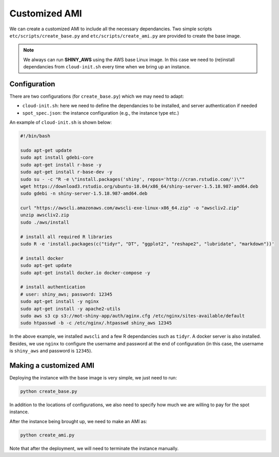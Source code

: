 Customized AMI
=============

We can create a customized AMI to include all the necessary dependancies. Two simple scripts ``etc/scripts/create_base.py`` and ``etc/scripts/create_ami.py`` are provided to create the base image.

.. note::

    We always can run **SHINY_AWS** using the AWS base Linux image. In this case we need to (re)install dependancies from ``cloud-init.sh`` every time when we bring up an instance.


Configuration
***********
There are two configurations (for ``create_base.py``) which we may need to adapt:

- ``cloud-init.sh``: here we need to define the dependancies to be installed, and server authentication if needed
- ``spot_spec.json``: the instance configuration (e.g., the instance type etc.)

An example of ``cloud-init.sh`` is shown below:

.. code-block:: bash

    #!/bin/bash

    sudo apt-get update
    sudo apt install gdebi-core
    sudo apt-get install r-base -y
    sudo apt-get install r-base-dev -y
    sudo su - -c "R -e \"install.packages('shiny', repos='http://cran.rstudio.com/')\""
    wget https://download3.rstudio.org/ubuntu-18.04/x86_64/shiny-server-1.5.18.987-amd64.deb
    sudo gdebi -n shiny-server-1.5.18.987-amd64.deb

    curl "https://awscli.amazonaws.com/awscli-exe-linux-x86_64.zip" -o "awscliv2.zip"
    unzip awscliv2.zip
    sudo ./aws/install

    # install all required R libraries
    sudo R -e 'install.packages(c("tidyr", "DT", "ggplot2", "reshape2", "lubridate", "markdown"))'

    # install docker
    sudo apt-get update
    sudo apt-get install docker.io docker-compose -y

    # install authentication
    # user: shiny_aws; password: 12345
    sudo apt-get install -y nginx
    sudo apt-get install -y apache2-utils
    sudo aws s3 cp s3://mot-shiny-app/auth/aginx.cfg /etc/nginx/sites-available/default
    sudo htpasswd -b -c /etc/nginx/.htpasswd shiny_aws 12345

In the above example, we installed ``awscli`` and a few R dependancies such as ``tidyr``. A docker server is also installed. 
Besides, we use ``nginx`` to configure the username and password at the end of configuration (in this case, the username is ``shiny_aws`` and password is ``12345``).

Making a customized AMI
***********
Deploying the instance with the base image is very simple, we just need to run:

.. code-block:: bash

    python create_base.py

In addition to the locations of configurations, we also need to specify how much we are willing to pay for the spot instance.

After the instance being brought up, we need to make an AMI as:

.. code-block:: bash

    python create_ami.py

Note that after the deployment, we will need to terminate the instance manually.